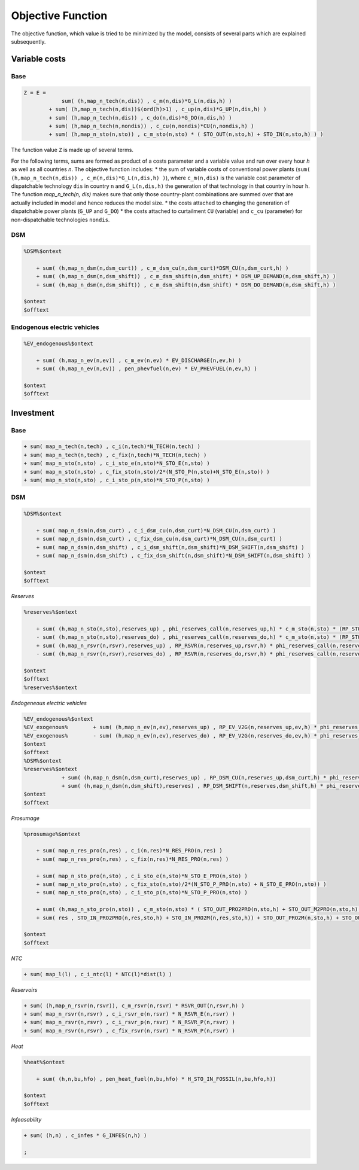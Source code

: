 .. _eq_objective:

Objective Function
==================

The objective function, which value is tried to be minimized by the model, consists of several parts which are explained subsequently.

Variable costs
------------------

Base
****

.. code::

    Z = E =
                sum( (h,map_n_tech(n,dis)) , c_m(n,dis)*G_L(n,dis,h) )
            + sum( (h,map_n_tech(n,dis))$(ord(h)>1) , c_up(n,dis)*G_UP(n,dis,h) )
            + sum( (h,map_n_tech(n,dis)) , c_do(n,dis)*G_DO(n,dis,h) )
            + sum( (h,map_n_tech(n,nondis)) , c_cu(n,nondis)*CU(n,nondis,h) )
            + sum( (h,map_n_sto(n,sto)) , c_m_sto(n,sto) * ( STO_OUT(n,sto,h) + STO_IN(n,sto,h) ) )
        
The function value ``Z`` is made up of several terms. 



For the following terms, sums are formed as product of a costs parameter and a variable value and run over every hour `h` as well as all countries `n`. The objective function includes:
* the sum of variable costs of conventional power plants (``sum( (h,map_n_tech(n,dis)) , c_m(n,dis)*G_L(n,dis,h) )``), where ``c_m(n,dis)`` is the variable cost parameter of dispatchable technology ``dis`` in country ``n`` and ``G_L(n,dis,h)`` the generation of that technology in that country in hour ``h``. The function `map_n_tech(n, dis)` makes sure that only those country-plant combinations are summed over that are actually included in model and hence reduces the model size.
* the costs attached to changing the generation of dispatchable power plants (``G_UP`` and ``G_DO``)
* the costs attached to curtailment ``CU`` (variable) and ``c_cu`` (parameter) for non-dispatchable technologies ``nondis``.

DSM
****

.. code::   

    %DSM%$ontext

        + sum( (h,map_n_dsm(n,dsm_curt)) , c_m_dsm_cu(n,dsm_curt)*DSM_CU(n,dsm_curt,h) )
        + sum( (h,map_n_dsm(n,dsm_shift)) , c_m_dsm_shift(n,dsm_shift) * DSM_UP_DEMAND(n,dsm_shift,h) )
        + sum( (h,map_n_dsm(n,dsm_shift)) , c_m_dsm_shift(n,dsm_shift) * DSM_DO_DEMAND(n,dsm_shift,h) )

    $ontext
    $offtext

Endogenous electric vehicles
*****************************

.. code::   

    %EV_endogenous%$ontext

        + sum( (h,map_n_ev(n,ev)) , c_m_ev(n,ev) * EV_DISCHARGE(n,ev,h) )
        + sum( (h,map_n_ev(n,ev)) , pen_phevfuel(n,ev) * EV_PHEVFUEL(n,ev,h) )

    $ontext
    $offtext

Investment
-----------

Base
****

.. code::   

    + sum( map_n_tech(n,tech) , c_i(n,tech)*N_TECH(n,tech) )
    + sum( map_n_tech(n,tech) , c_fix(n,tech)*N_TECH(n,tech) )
    + sum( map_n_sto(n,sto) , c_i_sto_e(n,sto)*N_STO_E(n,sto) )
    + sum( map_n_sto(n,sto) , c_fix_sto(n,sto)/2*(N_STO_P(n,sto)+N_STO_E(n,sto)) )
    + sum( map_n_sto(n,sto) , c_i_sto_p(n,sto)*N_STO_P(n,sto) )

DSM
***

.. code::   

    %DSM%$ontext

        + sum( map_n_dsm(n,dsm_curt) , c_i_dsm_cu(n,dsm_curt)*N_DSM_CU(n,dsm_curt) )
        + sum( map_n_dsm(n,dsm_curt) , c_fix_dsm_cu(n,dsm_curt)*N_DSM_CU(n,dsm_curt) )
        + sum( map_n_dsm(n,dsm_shift) , c_i_dsm_shift(n,dsm_shift)*N_DSM_SHIFT(n,dsm_shift) )
        + sum( map_n_dsm(n,dsm_shift) , c_fix_dsm_shift(n,dsm_shift)*N_DSM_SHIFT(n,dsm_shift) )

    $ontext
    $offtext

*Reserves*

.. code::   

    %reserves%$ontext

        + sum( (h,map_n_sto(n,sto),reserves_up) , phi_reserves_call(n,reserves_up,h) * c_m_sto(n,sto) * (RP_STO_OUT(n,reserves_up,sto,h) - RP_STO_IN(n,reserves_up,sto,h)) )
        - sum( (h,map_n_sto(n,sto),reserves_do) , phi_reserves_call(n,reserves_do,h) * c_m_sto(n,sto) * (RP_STO_OUT(n,reserves_do,sto,h) - RP_STO_IN(n,reserves_do,sto,h)) )
        + sum( (h,map_n_rsvr(n,rsvr),reserves_up) , RP_RSVR(n,reserves_up,rsvr,h) * phi_reserves_call(n,reserves_up,h) * c_m_rsvr(n,rsvr) )
        - sum( (h,map_n_rsvr(n,rsvr),reserves_do) , RP_RSVR(n,reserves_do,rsvr,h) * phi_reserves_call(n,reserves_do,h) * c_m_rsvr(n,rsvr) )

    $ontext
    $offtext
    %reserves%$ontext

*Endogeneous electric vehicles*

.. code::   

    %EV_endogenous%$ontext
    %EV_exogenous%        + sum( (h,map_n_ev(n,ev),reserves_up) , RP_EV_V2G(n,reserves_up,ev,h) * phi_reserves_call(n,reserves_up,h) * c_m_ev(n,ev) )
    %EV_exogenous%        - sum( (h,map_n_ev(n,ev),reserves_do) , RP_EV_V2G(n,reserves_do,ev,h) * phi_reserves_call(n,reserves_do,h) * c_m_ev(n,ev) )
    $ontext
    $offtext
    %DSM%$ontext
    %reserves%$ontext
                + sum( (h,map_n_dsm(n,dsm_curt),reserves_up) , RP_DSM_CU(n,reserves_up,dsm_curt,h) * phi_reserves_call(n,reserves_up,h) * c_m_dsm_cu(n,dsm_curt) )
                + sum( (h,map_n_dsm(n,dsm_shift),reserves) , RP_DSM_SHIFT(n,reserves,dsm_shift,h) * phi_reserves_call(n,reserves,h) * c_m_dsm_shift(n,dsm_shift) )
    $ontext
    $offtext

*Prosumage*

.. code::   

    %prosumage%$ontext

        + sum( map_n_res_pro(n,res) , c_i(n,res)*N_RES_PRO(n,res) )
        + sum( map_n_res_pro(n,res) , c_fix(n,res)*N_RES_PRO(n,res) )

        + sum( map_n_sto_pro(n,sto) , c_i_sto_e(n,sto)*N_STO_E_PRO(n,sto) )
        + sum( map_n_sto_pro(n,sto) , c_fix_sto(n,sto)/2*(N_STO_P_PRO(n,sto) + N_STO_E_PRO(n,sto)) )
        + sum( map_n_sto_pro(n,sto) , c_i_sto_p(n,sto)*N_STO_P_PRO(n,sto) )

        + sum( (h,map_n_sto_pro(n,sto)) , c_m_sto(n,sto) * ( STO_OUT_PRO2PRO(n,sto,h) + STO_OUT_M2PRO(n,sto,h) + STO_OUT_PRO2M(n,sto,h) + STO_OUT_M2M(n,sto,h) 
        + sum( res , STO_IN_PRO2PRO(n,res,sto,h) + STO_IN_PRO2M(n,res,sto,h)) + STO_OUT_PRO2M(n,sto,h) + STO_OUT_M2M(n,sto,h) ) )

    $ontext
    $offtext

*NTC*

.. code::   

    + sum( map_l(l) , c_i_ntc(l) * NTC(l)*dist(l) )


*Reservoirs*

.. code::   

    + sum( (h,map_n_rsvr(n,rsvr)), c_m_rsvr(n,rsvr) * RSVR_OUT(n,rsvr,h) )
    + sum( map_n_rsvr(n,rsvr) , c_i_rsvr_e(n,rsvr) * N_RSVR_E(n,rsvr) )
    + sum( map_n_rsvr(n,rsvr) , c_i_rsvr_p(n,rsvr) * N_RSVR_P(n,rsvr) )
    + sum( map_n_rsvr(n,rsvr) , c_fix_rsvr(n,rsvr) * N_RSVR_P(n,rsvr) )
  
*Heat*

.. code::   

    %heat%$ontext

        + sum( (h,n,bu,hfo) , pen_heat_fuel(n,bu,hfo) * H_STO_IN_FOSSIL(n,bu,hfo,h))

    $ontext
    $offtext

*Infeasability*

.. code::   

    + sum( (h,n) , c_infes * G_INFES(n,h) )

    ;
